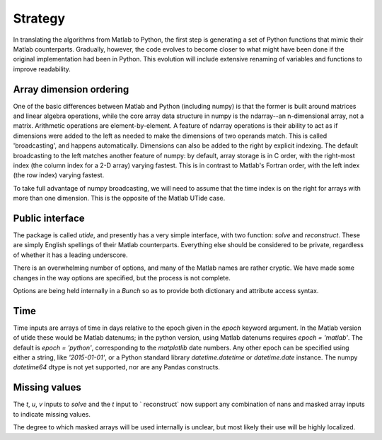 Strategy
--------

In translating the algorithms from Matlab to Python, the
first step is generating a set of Python functions that
mimic their Matlab counterparts.  Gradually, however, the
code evolves to become closer to what might have been done
if the original implementation had been in Python.  This
evolution will include extensive renaming of variables and
functions to improve readability.

Array dimension ordering
^^^^^^^^^^^^^^^^^^^^^^^^
One of the basic differences between Matlab and Python
(including numpy) is that the former is built around
matrices and linear algebra operations, while the core array
data structure in numpy is the ndarray--an n-dimensional
array, not a matrix.  Arithmetic operations are
element-by-element.  A feature of ndarray operations is
their ability to act as if dimensions were added to the left
as needed to make the dimensions of two operands match.
This is called 'broadcasting', and happens automatically.
Dimensions can also be added to the right by explicit
indexing.  The default broadcasting to the left matches
another feature of numpy: by default, array storage is in C
order, with the right-most index (the column index for a 2-D
array) varying fastest.  This is
in contrast to Matlab's Fortran order, with the left index
(the row index) varying fastest.

To take full advantage of numpy broadcasting, we will need to
assume that the time index is on the right for arrays with
more than one dimension.  This is the opposite of the Matlab
UTide case.

Public interface
^^^^^^^^^^^^^^^^
The package is called `utide`, and presently has a very
simple interface, with two function: `solve` and
`reconstruct`.  These are simply English spellings of their
Matlab counterparts.  Everything else
should be considered to be private, regardless of whether it
has a leading underscore.

There is an overwhelming number of options, and many of the
Matlab names are rather cryptic.  We have made some changes
in the way options are specified, but the process is not
complete.

Options are being held internally in a `Bunch` so as to
provide both dictionary and attribute access syntax.

Time
^^^^
Time inputs are arrays of time in days relative to the epoch
given in the `epoch` keyword argument.  In the Matlab version
of utide these would be Matlab datenums; in the python version,
using Matlab datenums requires `epoch = 'matlab'`.  The default is
`epoch = 'python'`, corresponding to the `matplotlib` date
numbers.  Any other epoch can be specified using either a
string, like `'2015-01-01'`, or a Python standard library
`datetime.datetime` or `datetime.date` instance.  The numpy
`datetime64` dtype is not yet supported, nor are any Pandas
constructs.

Missing values
^^^^^^^^^^^^^^^
The `t`, `u`, `v` inputs to `solve` and the `t` input to `
reconstruct` now support any combination
of nans and masked array inputs to indicate missing values.

The degree to which masked arrays will be used internally is
unclear, but most likely their use will be highly localized.


